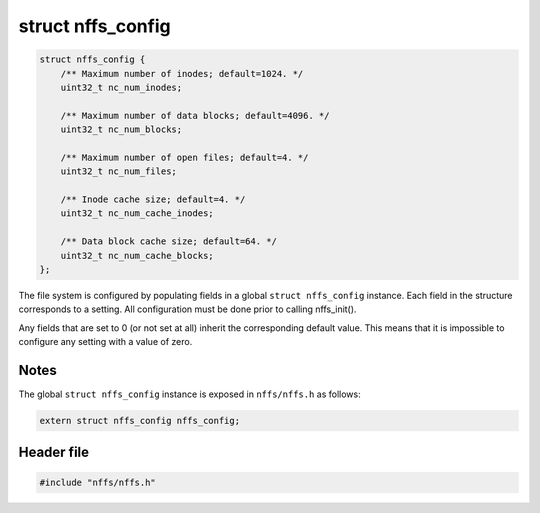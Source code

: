 struct nffs\_config
-------------------

.. code:: c

    struct nffs_config {
        /** Maximum number of inodes; default=1024. */
        uint32_t nc_num_inodes;

        /** Maximum number of data blocks; default=4096. */
        uint32_t nc_num_blocks;

        /** Maximum number of open files; default=4. */
        uint32_t nc_num_files;

        /** Inode cache size; default=4. */
        uint32_t nc_num_cache_inodes;

        /** Data block cache size; default=64. */
        uint32_t nc_num_cache_blocks;
    };

The file system is configured by populating fields in a global
``struct nffs_config`` instance. Each field in the structure corresponds
to a setting. All configuration must be done prior to calling
nffs\_init().

Any fields that are set to 0 (or not set at all) inherit the
corresponding default value. This means that it is impossible to
configure any setting with a value of zero.

Notes
^^^^^

The global ``struct nffs_config`` instance is exposed in ``nffs/nffs.h``
as follows:

.. code:: c

    extern struct nffs_config nffs_config;

Header file
^^^^^^^^^^^

.. code:: c

    #include "nffs/nffs.h"
